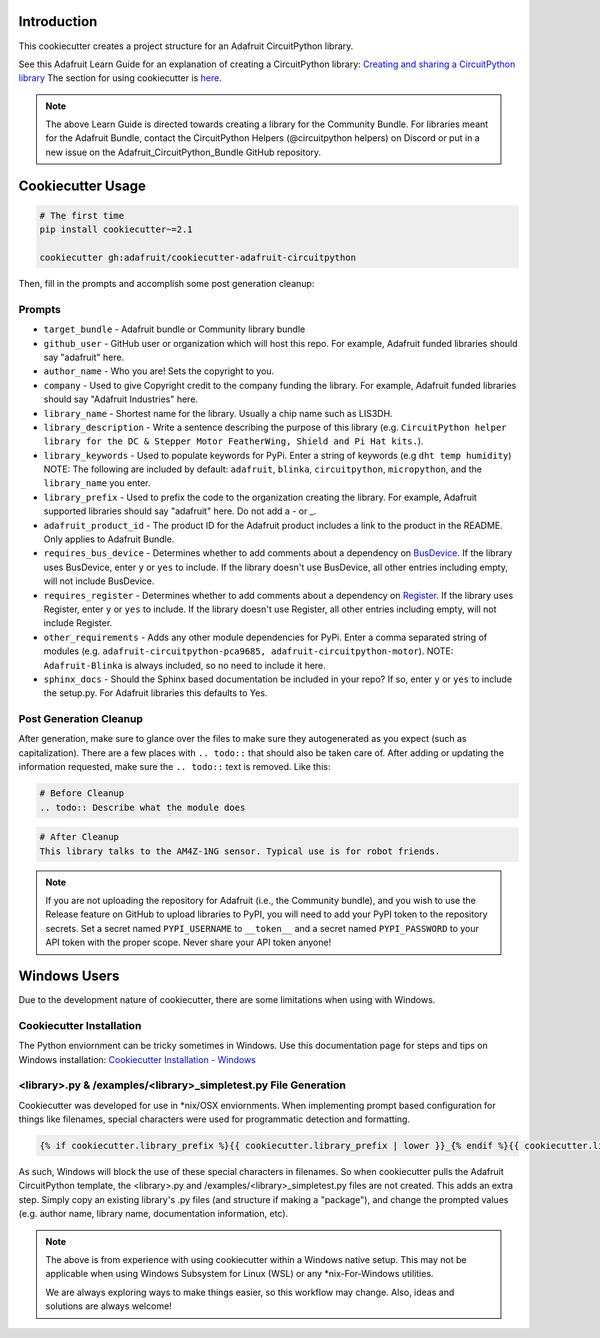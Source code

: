 Introduction
============

.. image :: https://img.shields.io/discord/327254708534116352.svg
    :target: https://adafru.it/discord
    :alt: Discord

This cookiecutter creates a project structure for an Adafruit CircuitPython library.

See this Adafruit Learn Guide for an explanation of creating a CircuitPython library: `Creating and sharing a CircuitPython library <https://learn.adafruit.com/creating-and-sharing-a-circuitpython-library/overview>`_ The section for using cookiecutter is `here <https://learn.adafruit.com/creating-and-sharing-a-circuitpython-library/creating-a-library#cookie-cutter>`_.

.. note::

    The above Learn Guide is directed towards creating a library for the Community Bundle. For libraries meant for the Adafruit Bundle, contact the CircuitPython Helpers (@circuitpython helpers) on Discord or put in a new issue on the Adafruit_CircuitPython_Bundle GitHub repository.

Cookiecutter Usage
===================

.. code-block:: bash

  # The first time
  pip install cookiecutter~=2.1

  cookiecutter gh:adafruit/cookiecutter-adafruit-circuitpython

Then, fill in the prompts and accomplish some post generation cleanup:

Prompts
--------

* ``target_bundle`` - Adafruit bundle or Community library bundle
* ``github_user`` - GitHub user or organization which will host this repo. For example, Adafruit funded libraries should say "adafruit" here.
* ``author_name`` - Who you are! Sets the copyright to you.
* ``company`` - Used to give Copyright credit to the company funding the library. For example, Adafruit funded libraries should say "Adafruit Industries" here.
* ``library_name`` - Shortest name for the library. Usually a chip name such as LIS3DH.
* ``library_description`` - Write a sentence describing the purpose of this library (e.g. ``CircuitPython helper library for the DC & Stepper Motor FeatherWing, Shield and Pi Hat kits.``).
* ``library_keywords`` - Used to populate keywords for PyPi. Enter a string of keywords (e.g ``dht temp humidity``) NOTE: The following are included by default: ``adafruit``, ``blinka``, ``circuitpython``, ``micropython``, and the ``library_name`` you enter.
* ``library_prefix`` - Used to prefix the code to the organization creating the library. For example, Adafruit supported libraries should say "adafruit" here. Do not add a - or _.
* ``adafruit_product_id`` -  The product ID for the Adafruit product includes a link to the product in the README. Only applies to Adafruit Bundle.
* ``requires_bus_device`` - Determines whether to add comments about a dependency on `BusDevice <https://github.com/adafruit/Adafruit_CircuitPython_BusDevice>`_.
  If the library uses BusDevice, enter ``y`` or ``yes`` to include. If the library doesn't use BusDevice, all other entries including empty, will not include BusDevice.
* ``requires_register`` - Determines whether to add comments about a dependency on `Register <https://github.com/adafruit/Adafruit_CircuitPython_Register>`_.
  If the library uses Register, enter ``y`` or ``yes`` to include. If the library doesn't use Register, all other entries including empty, will not include Register.
* ``other_requirements`` - Adds any other module dependencies for PyPi. Enter a comma separated string of modules
  (e.g. ``adafruit-circuitpython-pca9685, adafruit-circuitpython-motor``). NOTE: ``Adafruit-Blinka`` is always included, so no need to include it here.
* ``sphinx_docs`` - Should the Sphinx based documentation be included in your repo? If so, enter ``y`` or ``yes`` to include the setup.py. For Adafruit libraries this defaults to Yes.


Post Generation Cleanup
------------------------

After generation, make sure to glance over the files to make sure they
autogenerated as you expect (such as capitalization). There are a few places
with ``.. todo::`` that should also be taken care of. After adding or updating
the information requested, make sure the ``.. todo::`` text is removed. Like this:

.. code::

    # Before Cleanup
    .. todo:: Describe what the module does

.. code::

    # After Cleanup
    This library talks to the AM4Z-1NG sensor. Typical use is for robot friends.
    
.. note::

    If you are not uploading the repository for Adafruit (i.e., the Community bundle), and you
    wish to use the Release feature on GitHub to upload libraries to PyPI, you will need to
    add your PyPI token to the repository secrets.  Set a secret named ``PYPI_USERNAME`` to
    ``__token__`` and a secret named ``PYPI_PASSWORD`` to your API token with the proper scope.
    Never share your API token anyone!

Windows Users
==============

Due to the development nature of cookiecutter, there are some limitations when using with Windows.

Cookiecutter Installation
--------------------------

The Python enviornment can be tricky sometimes in Windows. Use this documentation page for steps and tips on Windows installation: `Cookiecutter Installation - Windows <https://cookiecutter.readthedocs.io/en/latest/installation.html#windows>`_


<library>.py & /examples/<library>_simpletest.py File Generation
------------------------------------------------------------------

Cookiecutter was developed for use in \*\nix/OSX enviornments. When implementing prompt based configuration for things like filenames, special characters were used for programmatic detection and formatting.

.. code-block::

    {% if cookiecutter.library_prefix %}{{ cookiecutter.library_prefix | lower }}_{% endif %}{{ cookiecutter.library_name | lower }}.py

As such, Windows will block the use of these special characters in filenames. So when cookiecutter pulls the Adafruit CircuitPython template, the <library>.py and /examples/<library>_simpletest.py files are not created. This adds an extra step. Simply copy an existing library's .py files (and structure if  making a "package"), and change the prompted values (e.g. author name, library name, documentation information, etc).

.. note::
    The above is from experience with using cookiecutter within a Windows native setup. This may not be applicable when using Windows Subsystem for Linux (WSL) or any *nix-For-Windows utilities.

    We are always exploring ways to make things easier, so this workflow may change. Also, ideas and solutions are always welcome!
